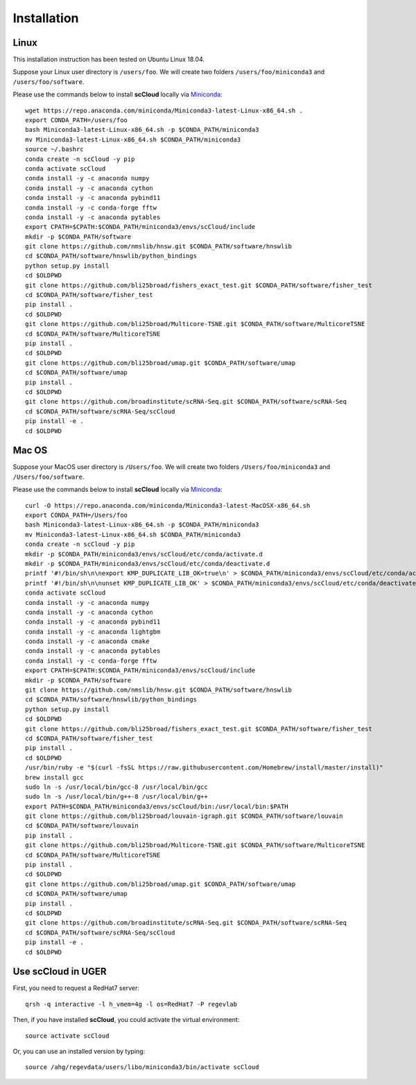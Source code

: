 Installation
------------

Linux
+++++
This installation instruction has been tested on Ubuntu Linux 18.04.

Suppose your Linux user directory is ``/users/foo``. We will create two folders ``/users/foo/miniconda3`` and ``/users/foo/software``.

Please use the commands below to install **scCloud** locally via Miniconda_::

	wget https://repo.anaconda.com/miniconda/Miniconda3-latest-Linux-x86_64.sh .
	export CONDA_PATH=/users/foo
	bash Miniconda3-latest-Linux-x86_64.sh -p $CONDA_PATH/miniconda3
	mv Miniconda3-latest-Linux-x86_64.sh $CONDA_PATH/miniconda3
	source ~/.bashrc
	conda create -n scCloud -y pip
	conda activate scCloud
	conda install -y -c anaconda numpy
	conda install -y -c anaconda cython
	conda install -y -c anaconda pybind11 
	conda install -y -c conda-forge fftw
	conda install -y -c anaconda pytables
	export CPATH=$CPATH:$CONDA_PATH/miniconda3/envs/scCloud/include
	mkdir -p $CONDA_PATH/software
	git clone https://github.com/nmslib/hnsw.git $CONDA_PATH/software/hnswlib
	cd $CONDA_PATH/software/hnswlib/python_bindings
	python setup.py install
	cd $OLDPWD
	git clone https://github.com/bli25broad/fishers_exact_test.git $CONDA_PATH/software/fisher_test
	cd $CONDA_PATH/software/fisher_test
	pip install .
	cd $OLDPWD
	git clone https://github.com/bli25broad/Multicore-TSNE.git $CONDA_PATH/software/MulticoreTSNE
	cd $CONDA_PATH/software/MulticoreTSNE
	pip install .
	cd $OLDPWD
	git clone https://github.com/bli25broad/umap.git $CONDA_PATH/software/umap
	cd $CONDA_PATH/software/umap
	pip install .
	cd $OLDPWD
	git clone https://github.com/broadinstitute/scRNA-Seq.git $CONDA_PATH/software/scRNA-Seq
	cd $CONDA_PATH/software/scRNA-Seq/scCloud
	pip install -e .
	cd $OLDPWD

Mac OS
++++++

Suppose your MacOS user directory is ``/Users/foo``. We will create two folders ``/Users/foo/miniconda3`` and ``/Users/foo/software``.

Please use the commands below to install **scCloud** locally via Miniconda_::

	curl -O https://repo.anaconda.com/miniconda/Miniconda3-latest-MacOSX-x86_64.sh
	export CONDA_PATH=/Users/foo
	bash Miniconda3-latest-Linux-x86_64.sh -p $CONDA_PATH/miniconda3
	mv Miniconda3-latest-Linux-x86_64.sh $CONDA_PATH/miniconda3
	conda create -n scCloud -y pip
	mkdir -p $CONDA_PATH/miniconda3/envs/scCloud/etc/conda/activate.d
	mkdir -p $CONDA_PATH/miniconda3/envs/scCloud/etc/conda/deactivate.d
	printf '#!/bin/sh\n\nexport KMP_DUPLICATE_LIB_OK=true\n' > $CONDA_PATH/miniconda3/envs/scCloud/etc/conda/activate.d/env_vars.sh
	printf '#!/bin/sh\n\nunset KMP_DUPLICATE_LIB_OK' > $CONDA_PATH/miniconda3/envs/scCloud/etc/conda/deactivate.d/env_vars.sh
	conda activate scCloud
	conda install -y -c anaconda numpy
	conda install -y -c anaconda cython
	conda install -y -c anaconda pybind11
	conda install -y -c anaconda lightgbm
	conda install -y -c anaconda cmake
	conda install -y -c anaconda pytables
	conda install -y -c conda-forge fftw
	export CPATH=$CPATH:$CONDA_PATH/miniconda3/envs/scCloud/include
	mkdir -p $CONDA_PATH/software
	git clone https://github.com/nmslib/hnsw.git $CONDA_PATH/software/hnswlib
	cd $CONDA_PATH/software/hnswlib/python_bindings
	python setup.py install
	cd $OLDPWD
	git clone https://github.com/bli25broad/fishers_exact_test.git $CONDA_PATH/software/fisher_test
	cd $CONDA_PATH/software/fisher_test
	pip install .
	cd $OLDPWD
	/usr/bin/ruby -e "$(curl -fsSL https://raw.githubusercontent.com/Homebrew/install/master/install)"
	brew install gcc
	sudo ln -s /usr/local/bin/gcc-8 /usr/local/bin/gcc
	sudo ln -s /usr/local/bin/g++-8 /usr/local/bin/g++
	export PATH=$CONDA_PATH/miniconda3/envs/scCloud/bin:/usr/local/bin:$PATH
	git clone https://github.com/bli25broad/louvain-igraph.git $CONDA_PATH/software/louvain
	cd $CONDA_PATH/software/louvain
	pip install .
	git clone https://github.com/bli25broad/Multicore-TSNE.git $CONDA_PATH/software/MulticoreTSNE
	cd $CONDA_PATH/software/MulticoreTSNE
	pip install .
	cd $OLDPWD
	git clone https://github.com/bli25broad/umap.git $CONDA_PATH/software/umap
	cd $CONDA_PATH/software/umap
	pip install .
	cd $OLDPWD
	git clone https://github.com/broadinstitute/scRNA-Seq.git $CONDA_PATH/software/scRNA-Seq
	cd $CONDA_PATH/software/scRNA-Seq/scCloud
	pip install -e .
	cd $OLDPWD

Use **scCloud** in UGER
++++++++++++++++++++++++

First, you need to request a RedHat7 server::

	qrsh -q interactive -l h_vmem=4g -l os=RedHat7 -P regevlab

Then, if you have installed **scCloud**, you could activate the virtual environment::

	source activate scCloud

Or, you can use an installed version by typing::

	source /ahg/regevdata/users/libo/miniconda3/bin/activate scCloud

.. _Miniconda: http://conda.pydata.org/miniconda.html
